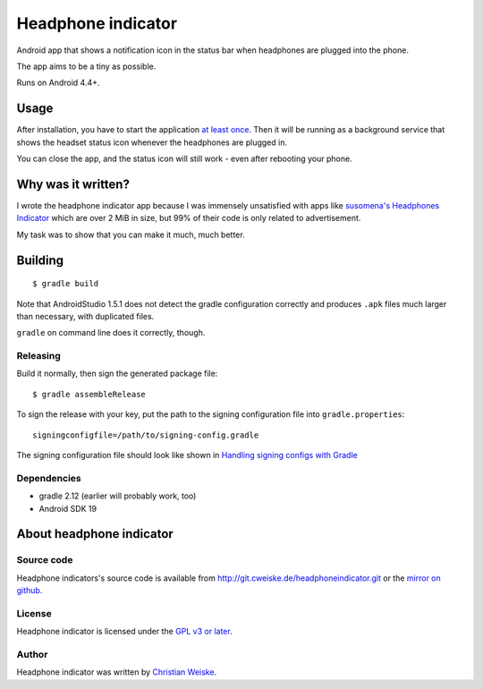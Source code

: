 *******************
Headphone indicator
*******************
Android app that shows a notification icon in the status bar when
headphones are plugged into the phone.

The app aims to be a tiny as possible.

Runs on Android 4.4+.


=====
Usage
=====
After installation, you have to start the application `at least once`__.
Then it will be running as a background service that shows the headset
status icon whenever the headphones are plugged in.

You can close the app, and the status icon will still work - even after
rebooting your phone.

__ http://stackoverflow.com/a/8535062/282601


===================
Why was it written?
===================
I wrote the headphone indicator app because I was immensely unsatisfied
with apps like `susomena's Headphones Indicator`__ which are over
2 MiB in size, but 99% of their code is only related to advertisement.

My task was to show that you can make it much, much better.

__ https://play.google.com/store/apps/details?id=com.susomena.headphonesindicator


========
Building
========
::

    $ gradle build

Note that AndroidStudio 1.5.1 does not detect the gradle configuration correctly
and produces ``.apk`` files much larger than necessary, with duplicated files.

``gradle`` on command line does it correctly, though.


Releasing
=========
Build it normally, then sign the generated package file::

    $ gradle assembleRelease

To sign the release with your key, put the path to the signing configuration
file into ``gradle.properties``::

    signingconfigfile=/path/to/signing-config.gradle

The signing configuration file should look like shown in
`Handling signing configs with Gradle`__

__ https://www.timroes.de/2013/09/22/handling-signing-configs-with-gradle/


Dependencies
============
* gradle 2.12 (earlier will probably work, too)
* Android SDK 19


=========================
About headphone indicator
=========================

Source code
===========
Headphone indicators's source code is available from
http://git.cweiske.de/headphoneindicator.git
or the `mirror on github`__.

__ https://github.com/cweiske/headphoneindicator


License
=======
Headphone indicator is licensed under the `GPL v3 or later`__.

__ http://www.gnu.org/licenses/gpl.html


Author
======
Headphone indicator was written by `Christian Weiske`__.

__ http://cweiske.de/

